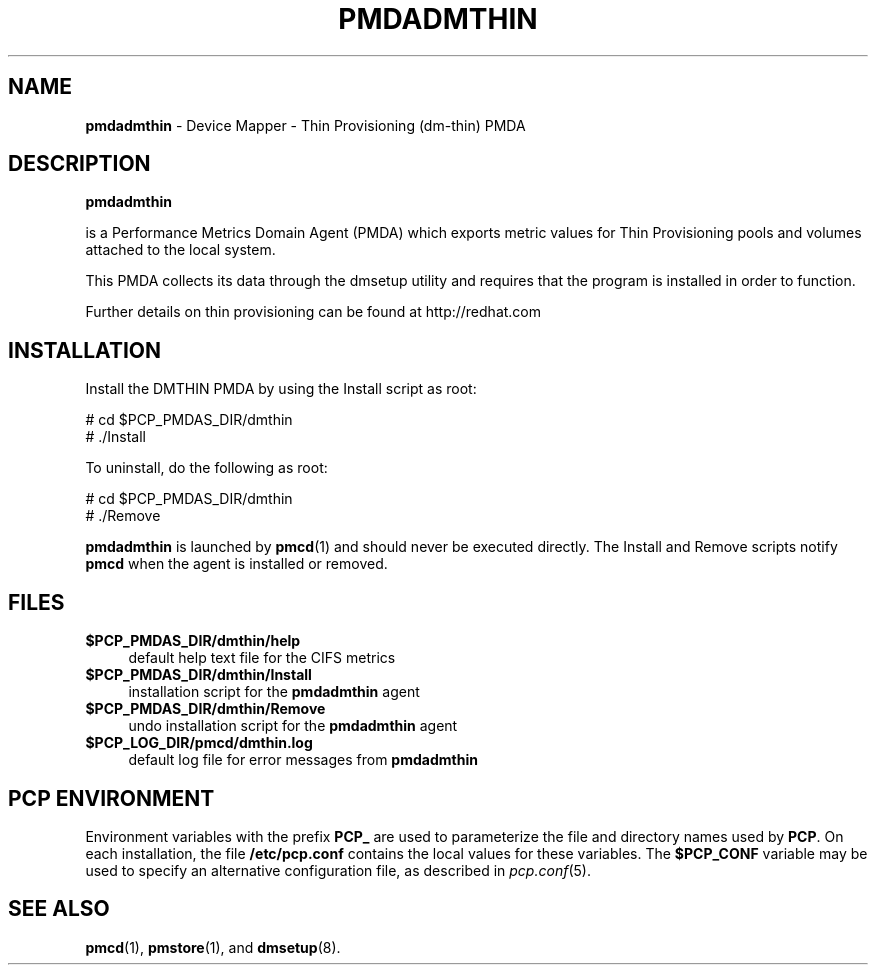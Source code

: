 '\"macro stdmacro
.\"
.\" Copyright (c) 2015 Red Hat.
.\" 
.\" This program is free software; you can redistribute it and/or modify it
.\" under the terms of the GNU General Public License as published by the
.\" Free Software Foundation; either version 2 of the License, or (at your
.\" option) any later version.
.\" 
.\" This program is distributed in the hope that it will be useful, but
.\" WITHOUT ANY WARRANTY; without even the implied warranty of MERCHANTABILITY
.\" or FITNESS FOR A PARTICULAR PURPOSE.  See the GNU General Public License
.\" for more details.
.\" 
.\"
.TH PMDADMTHIN 1 "PCP" "Performance Co-Pilot"
.SH NAME
\f3pmdadmthin\f1 \- Device Mapper - Thin Provisioning (dm-thin) PMDA
.SH DESCRIPTION
.B pmdadmthin

is a Performance Metrics Domain Agent (PMDA) which exports
metric values for Thin Provisioning pools and volumes
attached to the local system.

This PMDA collects its data through the dmsetup utility and
requires that the program is installed in order to function. 
.PP
Further details on thin provisioning can be found at
http://redhat.com
.SH INSTALLATION
Install the DMTHIN PMDA by using the Install script as root:
.PP
      # cd $PCP_PMDAS_DIR/dmthin
.br
      # ./Install
.PP
To uninstall, do the following as root:
.PP
      # cd $PCP_PMDAS_DIR/dmthin
.br
      # ./Remove
.PP
.B pmdadmthin
is launched by 
.BR pmcd (1)
and should never be executed directly.
The Install and Remove scripts notify
.B pmcd
when the agent is installed or removed.
.SH FILES
.IP "\fB$PCP_PMDAS_DIR/dmthin/help\fR" 4
default help text file for the CIFS metrics
.IP "\fB$PCP_PMDAS_DIR/dmthin/Install\fR" 4 
installation script for the \fBpmdadmthin\fR agent 
.IP "\fB$PCP_PMDAS_DIR/dmthin/Remove\fR" 4 
undo installation script for the \fBpmdadmthin\fR agent 
.IP "\fB$PCP_LOG_DIR/pmcd/dmthin.log\fR" 4 
default log file for error messages from \fBpmdadmthin\fR 
.SH PCP ENVIRONMENT
Environment variables with the prefix \fBPCP_\fR are used to parameterize
the file and directory names used by \fBPCP\fR. On each installation, the
file \fB/etc/pcp.conf\fR contains the local values for these variables. 
The \fB$PCP_CONF\fR variable may be used to specify an alternative 
configuration file, as described in \fIpcp.conf\fR(5).
.SH SEE ALSO
.BR pmcd (1),
.BR pmstore (1),
and
.BR dmsetup (8).
